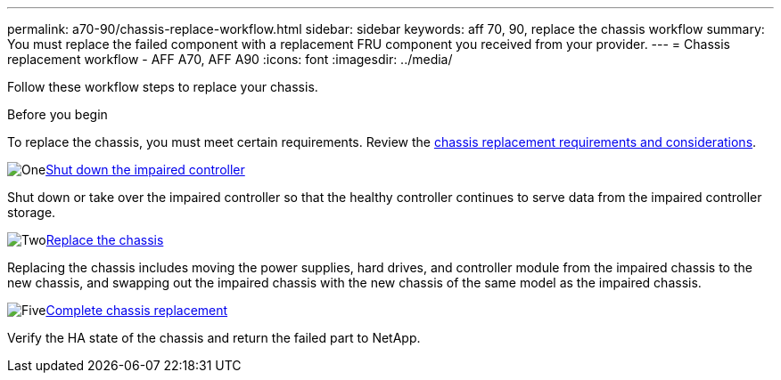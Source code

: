 ---
permalink: a70-90/chassis-replace-workflow.html
sidebar: sidebar
keywords: aff 70, 90, replace the chassis workflow
summary: You must replace the failed component with a replacement FRU component you received from your provider.
---
= Chassis replacement workflow - AFF A70, AFF A90
:icons: font
:imagesdir: ../media/

[.lead]
Follow these workflow steps to replace your chassis.

.Before you begin
To replace the chassis, you must meet certain requirements. Review the link:controller-replace-requirements.html[chassis replacement requirements and considerations].

.image:https://raw.githubusercontent.com/NetAppDocs/common/main/media/number-1.png[One]link:chassis-replace-shutdown.html[Shut down the impaired controller]
[role="quick-margin-para"]
Shut down or take over the impaired controller so that the healthy controller continues to serve data from the impaired controller storage. 

.image:https://raw.githubusercontent.com/NetAppDocs/common/main/media/number-2.png[Two]link:chassis-replace-move-hardware.html[Replace the chassis]
[role="quick-margin-para"]
Replacing the chassis includes moving the power supplies, hard drives, and controller module from the impaired chassis to the new chassis, and swapping out the impaired chassis with the new chassis of the same model as the impaired chassis.

.image:https://raw.githubusercontent.com/NetAppDocs/common/main/media/number-5.png[Five]link:chassis-replace-complete-system-restore-rma.html[Complete chassis replacement]
[role="quick-margin-para"]
Verify the HA state of the chassis and return the failed part to NetApp.
